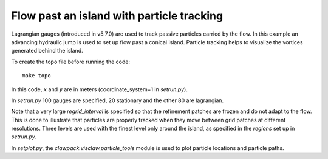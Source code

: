 
.. _geoclaw_examples_tsunami_island-particles:

Flow past an island with particle tracking
==========================================

Lagrangian gauges (introduced in v5.7.0) are used to track passive particles 
carried by the flow.  In this example an advancing hydraulic jump is used to
set up flow past a conical island.  Particle tracking helps to visualize the
vortices generated behind the island.


To create the topo file before running the code::

    make topo


In this code, :math:`x` and :math:`y` are in meters (coordinate_system=1 
in `setrun.py`).

In `setrun.py` 100 gauges are specified, 20 stationary and the other 
80 are lagrangian.

Note that a very large `regrid_interval` is specified so that the refinement
patches are frozen and do not adapt to the flow.   This is done to
illustrate that particles are properly tracked when they move between grid
patches at different resolutions.  Three levels are used with the finest
level only around the island, as specified in the `regions` set up in
`setrun.py`.

In `setplot.py`, the `clawpack.visclaw.particle_tools` module is used to
plot particle locations and particle paths.

